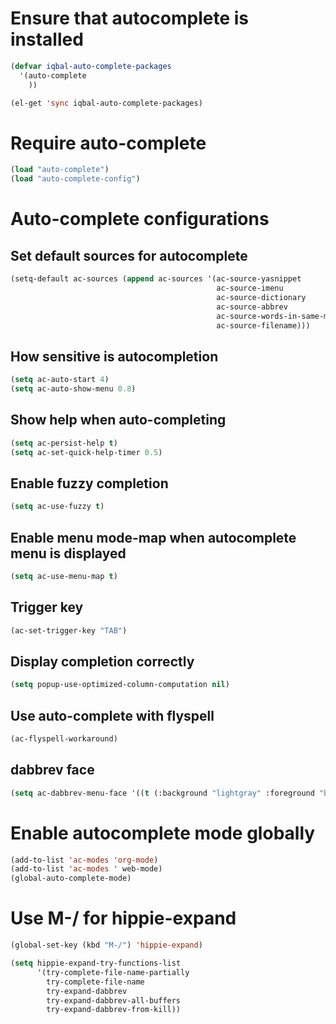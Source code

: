 * Ensure that autocomplete is installed

  #+BEGIN_SRC emacs-lisp
    (defvar iqbal-auto-complete-packages 
      '(auto-complete
        ))
    
    (el-get 'sync iqbal-auto-complete-packages)
  #+END_SRC


* Require auto-complete 

  #+BEGIN_SRC emacs-lisp
    (load "auto-complete")
    (load "auto-complete-config")
  #+END_SRC


* Auto-complete configurations
** Set default sources for autocomplete

  #+BEGIN_SRC emacs-lisp
    (setq-default ac-sources (append ac-sources '(ac-source-yasnippet
                                                  ac-source-imenu
                                                  ac-source-dictionary
                                                  ac-source-abbrev
                                                  ac-source-words-in-same-mode-buffers
                                                  ac-source-filename)))
  #+END_SRC

** How sensitive is autocompletion

   #+BEGIN_SRC emacs-lisp
     (setq ac-auto-start 4)
     (setq ac-auto-show-menu 0.8)
   #+END_SRC
   
** Show help when auto-completing

   #+BEGIN_SRC emacs-lisp
     (setq ac-persist-help t)
     (setq ac-set-quick-help-timer 0.5)
   #+END_SRC

** Enable fuzzy completion

   #+BEGIN_SRC emacs-lisp
     (setq ac-use-fuzzy t)
   #+END_SRC

** Enable menu mode-map when autocomplete menu is displayed

   #+BEGIN_SRC emacs-lisp
     (setq ac-use-menu-map t)
   #+END_SRC

** Trigger key

   #+BEGIN_SRC emacs-lisp
     (ac-set-trigger-key "TAB")
   #+END_SRC
   
** Display completion correctly
   
   #+BEGIN_SRC emacs-lisp
     (setq popup-use-optimized-column-computation nil)
   #+END_SRC
   
** Use auto-complete with flyspell
   #+begin_src emacs-lisp
     (ac-flyspell-workaround)
   #+end_src

** dabbrev face
   #+begin_src emacs-lisp
     (setq ac-dabbrev-menu-face '((t (:background "lightgray" :foreground "black"))))
   #+end_src
   


* Enable autocomplete mode globally
  #+BEGIN_SRC emacs-lisp
    (add-to-list 'ac-modes 'org-mode)
    (add-to-list 'ac-modes ' web-mode)
    (global-auto-complete-mode)
  #+END_SRC
  
  
* Use M-/ for hippie-expand
  #+begin_src emacs-lisp
    (global-set-key (kbd "M-/") 'hippie-expand)
    
    (setq hippie-expand-try-functions-list
          '(try-complete-file-name-partially
            try-complete-file-name
            try-expand-dabbrev
            try-expand-dabbrev-all-buffers
            try-expand-dabbrev-from-kill))
  #+end_src
